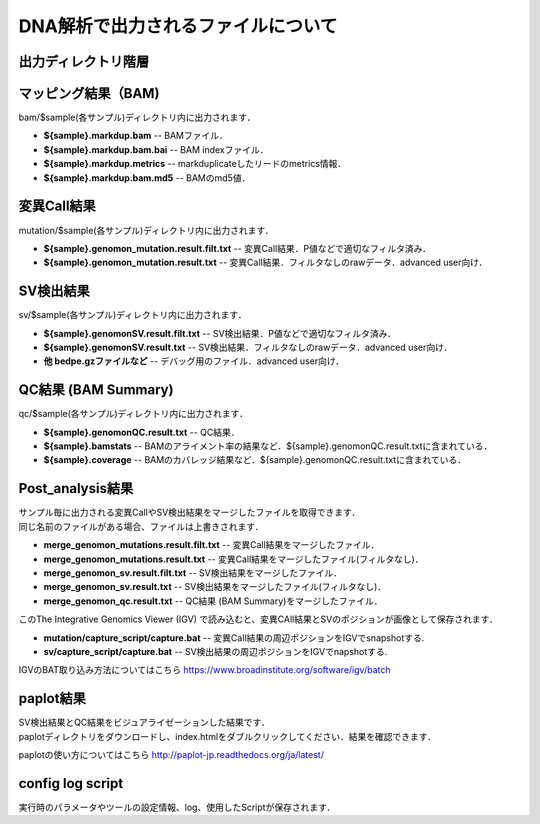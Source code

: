 ========================================
DNA解析で出力されるファイルについて
========================================

出力ディレクトリ階層
---------------------

 .. image:: image/dna_tree.png
  :scale: 100%

マッピング結果（BAM)
-----------------------
| bam/$sample(各サンプル)ディレクトリ内に出力されます．

* **${sample}.markdup.bam** -- BAMファイル．
* **${sample}.markdup.bam.bai** -- BAM indexファイル．
* **${sample}.markdup.metrics** -- markduplicateしたリードのmetrics情報．
* **${sample}.markdup.bam.md5** -- BAMのmd5値．

変異Call結果
-----------------------
| mutation/$sample(各サンプル)ディレクトリ内に出力されます．

* **${sample}.genomon_mutation.result.filt.txt** -- 変異Call結果．P値などで適切なフィルタ済み．
* **${sample}.genomon_mutation.result.txt** -- 変異Call結果．フィルタなしのrawデータ．advanced user向け．

SV検出結果
-----------------------
| sv/$sample(各サンプル)ディレクトリ内に出力されます．

* **${sample}.genomonSV.result.filt.txt** -- SV検出結果．P値などで適切なフィルタ済み．
* **${sample}.genomonSV.result.txt** -- SV検出結果．フィルタなしのrawデータ．advanced user向け．
* **他 bedpe.gzファイルなど** -- デバッグ用のファイル．advanced user向け．

QC結果 (BAM Summary)
-----------------------
| qc/$sample(各サンプル)ディレクトリ内に出力されます．

* **${sample}.genomonQC.result.txt** -- QC結果．
* **${sample}.bamstats** -- BAMのアライメント率の結果など．${sample}.genomonQC.result.txtに含まれている．
* **${sample}.coverage** -- BAMのカバレッジ結果など．${sample}.genomonQC.result.txtに含まれている．

Post_analysis結果
-----------------------
| サンプル毎に出力される変異CallやSV検出結果をマージしたファイルを取得できます．
| 同じ名前のファイルがある場合、ファイルは上書きされます．

* **merge_genomon_mutations.result.filt.txt** -- 変異Call結果をマージしたファイル．
* **merge_genomon_mutations.result.txt** -- 変異Call結果をマージしたファイル(フィルタなし)．
* **merge_genomon_sv.result.filt.txt** -- SV検出結果をマージしたファイル．
* **merge_genomon_sv.result.txt** -- SV検出結果をマージしたファイル(フィルタなし)．
* **merge_genomon_qc.result.txt** -- QC結果 (BAM Summary)をマージしたファイル．

| このThe Integrative Genomics Viewer (IGV) で読み込むと、変異CAll結果とSVのポジションが画像として保存されます．

* **mutation/capture_script/capture.bat** -- 変異Call結果の周辺ポジションをIGVでsnapshotする.
* **sv/capture_script/capture.bat** -- SV検出結果の周辺ポジションをIGVでnapshotする.

IGVのBAT取り込み方法についてはこちら
https://www.broadinstitute.org/software/igv/batch

paplot結果
-----------------------

| SV検出結果とQC結果をビジュアライゼーションした結果です．
| paplotディレクトリをダウンロードし、index.htmlをダブルクリックしてください．結果を確認できます．

paplotの使い方についてはこちら
http://paplot-jp.readthedocs.org/ja/latest/

config log script
-----------------------

| 実行時のパラメータやツールの設定情報、log、使用したScriptが保存されます．


